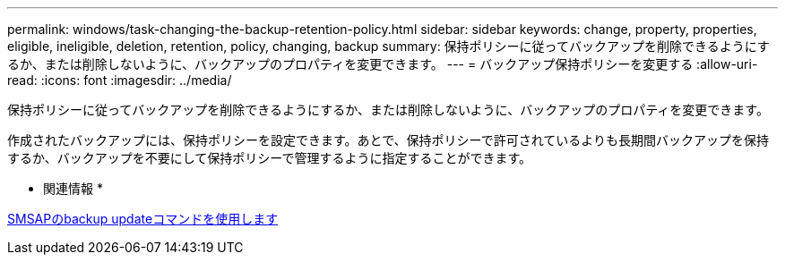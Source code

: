 ---
permalink: windows/task-changing-the-backup-retention-policy.html 
sidebar: sidebar 
keywords: change, property, properties, eligible, ineligible, deletion, retention, policy, changing, backup 
summary: 保持ポリシーに従ってバックアップを削除できるようにするか、または削除しないように、バックアップのプロパティを変更できます。 
---
= バックアップ保持ポリシーを変更する
:allow-uri-read: 
:icons: font
:imagesdir: ../media/


[role="lead"]
保持ポリシーに従ってバックアップを削除できるようにするか、または削除しないように、バックアップのプロパティを変更できます。

作成されたバックアップには、保持ポリシーを設定できます。あとで、保持ポリシーで許可されているよりも長期間バックアップを保持するか、バックアップを不要にして保持ポリシーで管理するように指定することができます。

* 関連情報 *

xref:reference-the-smosmsapbackup-update-command.adoc[SMSAPのbackup updateコマンドを使用します]
